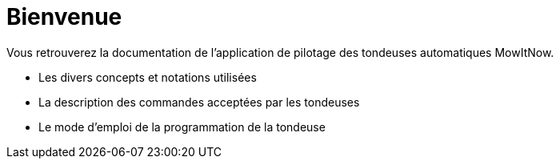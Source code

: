 = *Bienvenue*

Vous retrouverez la documentation de l'application de pilotage des tondeuses automatiques MowItNow.

- Les divers concepts et notations utilisées
- La description des commandes acceptées par les tondeuses
- Le mode d'emploi de la programmation de la tondeuse
